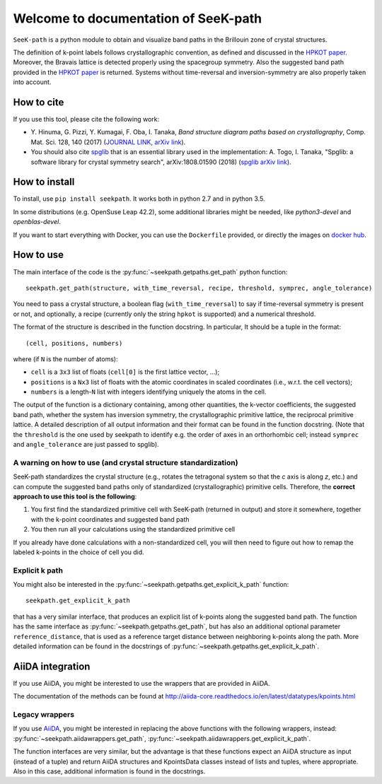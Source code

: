 Welcome to documentation of SeeK-path
=====================================

``SeeK-path`` is a python module to obtain and visualize band paths in the
Brillouin zone of crystal structures.

The definition of k-point labels follows crystallographic convention, as defined
and discussed in the `HPKOT paper`_. Moreover, the Bravais lattice is detected
properly using the spacegroup symmetry. Also the suggested band path provided
in the `HPKOT paper`_ is returned.
Systems without time-reversal and inversion-symmetry are also properly
taken into account.


===========
How to cite
===========
If you use this tool, please cite the following work:

- Y. Hinuma, G. Pizzi, Y. Kumagai, F. Oba, I. Tanaka, *Band structure diagram
  paths based on crystallography*, Comp. Mat. Sci. 128, 140 (2017)
  (`JOURNAL LINK`_, `arXiv link`_).
- You should also cite `spglib`_ that is an essential library used in the
  implementation: A. Togo, I. Tanaka,
  "Spglib: a software library for crystal symmetry search", arXiv:1808.01590 (2018) (`spglib arXiv link`_).


==============
How to install
==============
To install, use ``pip install seekpath``. It works both in python 2.7 and
in python 3.5.

In some distributions (e.g. OpenSuse Leap 42.2), some additional libraries
might be needed, like `python3-devel` and `openblas-devel`.

If you want to start everything with Docker, you can use the ``Dockerfile`` provided,
or directly the images on `docker hub`_.

==========
How to use
==========
The main interface of the code is the :py:func:`~seekpath.getpaths.get_path` python function::

    seekpath.get_path(structure, with_time_reversal, recipe, threshold, symprec, angle_tolerance)

You need to pass a crystal structure, a boolean flag (``with_time_reversal``) to say if time-reversal symmetry is present or not, and optionally, a recipe (currently only the string ``hpkot`` is supported) and a numerical threshold.

The format of the structure is described in the function docstring. In particular,
It should be a tuple in the format::

  (cell, positions, numbers)

where (if ``N`` is the number of atoms):

- ``cell`` is a ``3x3`` list of floats (``cell[0]`` is the first lattice vector, ...);
- ``positions`` is a ``Nx3`` list of floats with the atomic coordinates in scaled coordinates (i.e., w.r.t. the cell vectors);
- ``numbers`` is a length-``N`` list with integers identifying uniquely the atoms in the cell.

The output of the function is a dictionary containing, among other quantities, the k-vector coefficients, the suggested band path, whether the system has inversion symmetry, the crystallographic primitive lattice, the reciprocal primitive lattice.
A detailed description of all output information and their format can be found in the function docstring. (Note that the ``threshold`` is the one used by seekpath to identify
e.g. the order of axes in an orthorhombic cell; instead ``symprec`` and ``angle_tolerance`` are just passed to spglib).

---------------------------------------------------------------
A warning on how to use (and crystal structure standardization)
---------------------------------------------------------------
SeeK-path standardizes the crystal structure
(e.g., rotates the tetragonal system so that the *c* axis is along *z*,
etc.) and can compute the suggested band paths only of standardized
(crystallographic) primitive cells. Therefore, the
**correct approach to use this tool is the following**:

1. You first find the standardized primitive cell with SeeK-path (returned in
   output) and store it somewhere, together with the k-point coordinates
   and suggested band path

2. You then run all your calculations using the standardized primitive cell

If you already have done calculations with a non-standardized cell, you will
then need to figure out how to remap the labeled k-points in the choice of
cell you did.

---------------
Explicit k path
---------------

You might also be interested in the :py:func:`~seekpath.getpaths.get_explicit_k_path` function::

     seekpath.get_explicit_k_path

that has a very similar interface, that produces an explicit list of k-points along
the suggested band path. The function has the same interface as :py:func:`~seekpath.getpaths.get_path`, but
has also an additional optional parameter ``reference_distance``, that is used as a reference target distance between neighboring k-points along the path. More detailed information can be found in the docstrings of :py:func:`~seekpath.getpaths.get_explicit_k_path`.

=================
AiiDA integration
=================
If you use AiiDA, you might be interested to use the wrappers that are provided in AiiDA.

The documentation of the methods can be found at
http://aiida-core.readthedocs.io/en/latest/datatypes/kpoints.html

---------------
Legacy wrappers
---------------

.. deprecated:: 1.8
  This section describes deprecated methods for back-compatibility reasons.
  Until seekpath version 1.7, AiiDA wrappers were included into
  seekpath itself. They have now been included in AiiDA.

  These methods will be removed in future versions of seekpath.

If you use `AiiDA`_, you might be interested in replacing the above
functions with the following wrappers, instead: :py:func:`~seekpath.aiidawrappers.get_path`,
:py:func:`~seekpath.aiidawrappers.get_explicit_k_path`.

The function interfaces are very similar, but the advantage is that these functions expect an AiiDA structure as
input (instead of a tuple) and return AiiDA structures and KpointsData classes instead of lists and tuples,
where appropriate. Also in this case, additional information is found in the docstrings.



.. _HPKOT paper: http://dx.doi.org/10.1016/j.commatsci.2016.10.015
.. _JOURNAL LINK: http://dx.doi.org/10.1016/j.commatsci.2016.10.015
.. _arXiv link: https://arxiv.org/abs/1602.06402
.. _spglib: http://atztogo.github.io/spglib/
.. _Materials Cloud: http://www.materialscloud.org/tools/seekpath/
.. _docker hub: https://hub.docker.com/r/giovannipizzi/seekpath/
.. _AiiDA: http://www.aiida.net
.. _spglib arXiv link: https://arxiv.org/abs/1808.01590
